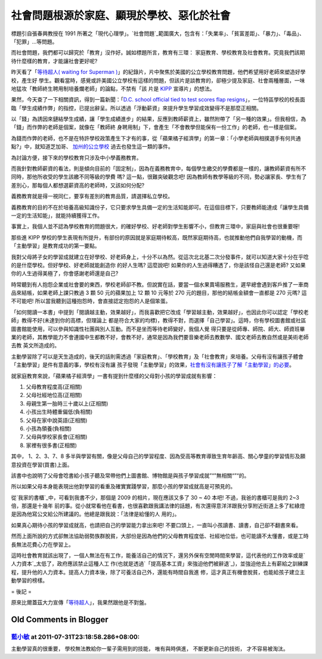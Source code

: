 社會問題根源於家庭、顯現於學校、惡化於社會
================================================================================

標題引自張春興教授在 1991 所著之「現代心理學」。`社會問題`_範圍廣大，包含有：「失業率」、「貧富差距」、「暴力」、「毒品」、「犯罪」…等問題。

而社會問題，我們都可以歸究於「教育」沒作好。誠如標題所言，教育有三環： 家庭教育、學校教育及社會教育。究竟我們該期待什麼樣的教育，才能讓社會更好呢?

昨天看了「`等待超人( waiting for Superman )`_」的紀錄片，片中聚焦於美國的公立學校教育問題，他們希望用好老師來塑造好學校，產生好
學生。觀看當時，感覺或許美國公立學校有這樣的問題，但該片是談教育的，卻極少提及家庭、社會兩種層面，一味地猛攻「教師終生聘用制培養爛老師」的論點，不禁有「該
片是 `KIPP`_ 宣導片」的想法。

果然，今天查了一下相關資訊，得到一篇新聞：「`D.C. school official tied to test scores flap
resigns`_」，一位特區學校的校長面臨「學生成績作弊」的指控，已提出辭呈。所以透過「浮動薪資」來提升學生學習成效變得不是那麼正相關。

以「錢」為誘因來鏈結學生成績，讓「學生成績進步」的結果，反應到教師薪資上，雖然附帶了「另一種的效果」。但我相信，為「錢」而作弊的老師是個案，就像在「教師終
身聘用制」下，會產生「不會教學但能保有一份工作」的老師，也一樣是個案。

為錢而作弊的老師，也不是在特許學校政策產生下才有的事，從「蘋果橘子經濟學」的第一章：「小學老師與相撲選手有何共通點?」中，就知道芝加哥、 \
`加州的公立學校 <http://www.huffingtonpost.com/2011/03/02/crescendo-charter-schools-cheating_n_830415.html>`_ 過去也發生這一類的事件。

為討論方便，接下來的學校教育只涉及中小學義務教育。

而我針對教師薪資的看法，則是傾向目前的「固定制」，因為在義務教育中，每個學生繳交的學費都是一樣的，讓教師薪資有所不同時，那他所收受的學生該繳不同等級的學費
嗎? 這一點，很難突破觀念吧! 因為教師有教學等級的不同，勢必讓家長、學生有了差別心，那每個人都想選薪資高的老師時，又該如何分配?

義務教育就是得一視同仁，要享有差別的教育品質，請選擇私立學校。

義務教育的目的不在於培養高級知識份子，它只要求學生具備一定的生活知能即可。在這個目標下，只要教師能達成「讓學生具備一定的生活知能」，就能持續獲得工作。

事實上，我個人並不認為學校教育的問題很大，的確好學校、好老師對學生影響不小，但教育三環中，家庭與社會也很重要呀!

那些進 KIPP 學校的學生表現有所提升，有部份的原因就是家庭期待較高，既然家庭期待高，也就推動他們自我學習的動機，而「主動學習」是教育成功的第一要點。

我對父母將子女的學習成就建立在好學校、好老師身上，十分不以為然。從這次北北基二次分發事件，就可以知道大家十分在乎唸的是什麼學校。但好學校、好老師就能創造你
的好人生嗎? 這麼說吧! 如果你的人生過得糟透了，你是該怪自己還是老師? 又如果你的人生過得美極了，你會感謝老師還是自己?

時常聽到有人抱怨企業或社會要的東西，學校老師卻不教。但說實在話，要當一個水果賣場服務生，遲早總會遇到客戶推了一車商品來結帳，如果老師上課只教過 3 顆
50 元的蘋果加上 12 顆 10 元等於 270 元的題目，那他的結帳金額會一直都是 270 元嗎? 這不可能吧!
所以當我聽到這種抱怨時，會直接認定抱怨的人是個笨蛋。

「如何閱讀一本書」中提到「閱讀越主動，效果越好」，而我喜歡把它改成「學習越主動，效果越好」，也因此你可以認定「學校老師」教得不好(未達到你的高標，但理論上
都是符合大家的均標)，教得不對，而選擇「自己學習」。這時，你有學校圖書館或社區圖書館能使用，可以參與知識性社團與別人互動。而不是坐而等待老師變好，我個人覺
得只要是從師專、師院、師大、師資班畢業的老師，其教學能力不會連國中生都教不好，會教不好，通常是因為我們要音樂老師去教數學、國文老師去教自然或是美術老師去教
英文所造成的。

主動學習除了可以是天生造成的，後天的話則需透過「家庭教育」、「學校教育」及「社會教育」來培養。父母有沒有讓孩子體會「主動學習」是件有意義的事，學校有沒有讓
孩子發現「主動學習」的效果，`社會有沒有讓孩子了解「主動學習」的必要`_。

就家庭教育來說，「蘋果橘子經濟學」一書有提到什麼樣的父母對小孩的學習成就有影響：

1. 父母教育程度高(正相關)
2. 父母社經地位高(正相關)
3. 母親生第一胎時三十歲以上(正相關)
4. 小孩出生時體重偏低(負相關)
5. 父母在家中說英語(正相關)
6. 小孩為領養(負相關)
7. 父母與學校家長會(正相關)
8. 家裡有很多書(正相關)

其中， 1、2、3、7、8 多半與學習有關，像是父母自己的學習程度、因為受高等教育導致生育年齡高、關心學童的學習情形及願意投資在學習(買書)上面。

該書中也說明了父母會唸書給小孩子聽及常帶他們上圖書館、博物館是與孩子學習成就”“”無相關“”“的。

所以如果父母本身能表現出他對學習的看重及確實實踐學習，那麼小孩的學習成就高是可預見的。

從`我家的書櫃`_中，可看到我書不少，那個是 2009 的相片，現在應該又多了 30 ~ 40 本吧! 不過，我爸的書櫃可是我的 2~3 倍，那還是十幾年
前的事。從小就常看他在看書，也很喜歡跟我講法律的話題，有次還得意洋洋跟我分享附近街道上多了紅綠燈是因為他寫公文給公所建議的。他總是跟我說：「法律是給懂的人
用的」。

如果真心期待小孩的學習成就高，也請把自己的學習能力拿出來吧! 不要口頭上，一直叫小孩讀書、讀書，自己卻不翻書來看。

然而上面所說的方式卻無法協助弱勢族群脫貧，大部份是因為他們的父母教育程度低、社經地位低，也可能讀不太懂書，或是工時長無法花費心力在學習上。

這時社會教育就該出現了，一個人無法在有工作，能養活自己的情況下，還另外保有空閒時間來學習，這代表他的工作效率或是`人力資本`_太低了，政府應該禁止這種人工
作(也就是透過`「提高基本工資」來強迫他們被辭退`_)，並強迫他去上有薪給之訓練課程，提升他的人力資本。提高人力資本後，除了可養活自己外，還能有時間自我進
修，這才真正有機會脫貧，也能給孩子建立主動學習的榜樣。

= 後記 =

原來比爾蓋茲大力宣傳「`等待超人`_」，我果然跟他是不對盤。

.. _社會問題:
    http://zh.wikipedia.org/wiki/%E7%A4%BE%E6%9C%83%E5%95%8F%E9%A1%8C
.. _等待超人( waiting for Superman ): http://www.waitingforsuperman.com/
.. _KIPP: http://www.kipp.org/
.. _D.C. school official tied to test scores flap resigns:
    http://www.usatoday.com/news/education/2011-06-20-Wayne-Ryan-Noyes-
    Education-Campus-test-scores-Washington_n.htm
.. _社會有沒有讓孩子了解「主動學習」的必要: http://www.youtube.com/watch?v=xj9Wt9G--JY
.. _我家的書櫃: http://hoamon.blogspot.com/2009/07/blog-post_19.html
.. _人力資本: http://hoamon.blogspot.com/2010/12/blog-post_29.html
.. _「提高基本工資」來強迫他們被辭退: http://hoamon.blogspot.com/2011/08/blog-post.html
.. _等待超人: http://zh.wikipedia.org/wiki/%E7%AD%89%E5%BE%85%E8%B6%85%E4%BA%
    BA#.E7.9B.96.E8.8C.A8.E6.8E.A8.E5.B9.BF


Old Comments in Blogger
--------------------------------------------------------------------------------



`藍小敏 <http://www.blogger.com/profile/16896601223793391982>`_ at 2011-07-31T23:18:58.286+08:00:
^^^^^^^^^^^^^^^^^^^^^^^^^^^^^^^^^^^^^^^^^^^^^^^^^^^^^^^^^^^^^^^^^^^^^^^^^^^^^^^^^^^^^^^^^^^^^^^^^^^^^^^^^^^

主動學習真的很重要，
學校無法教給你一輩子需用到的技能，
唯有與時俱進，
不斷更新自己的技術，
才不容易被淘汰。

.. author:: default
.. categories:: chinese
.. tags:: education
.. comments::
